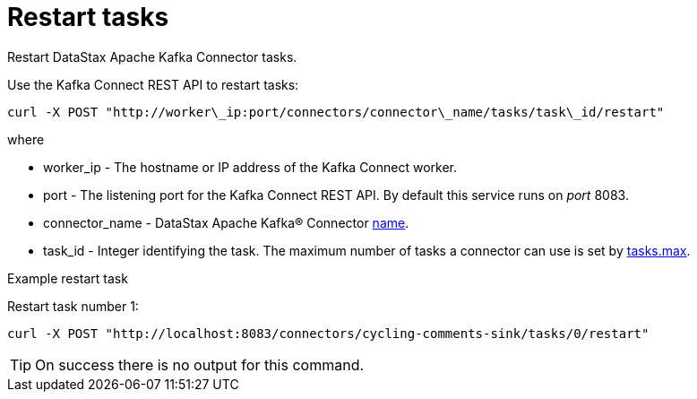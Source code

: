 [#kafkaRestartTasks]
= Restart tasks
:imagesdir: _images

Restart DataStax Apache Kafka Connector tasks.

Use the Kafka Connect REST API to restart tasks:

[source,language-bash]
----
curl -X POST "http://worker\_ip:port/connectors/connector\_name/tasks/task\_id/restart"
----

where

* worker_ip - The hostname or IP address of the Kafka Connect worker.
* port - The listening port for the Kafka Connect REST API.
By default this service runs on _port_ 8083.
* connector_name - DataStax Apache Kafka® Connector link:../configuration_reference/kafkaConnector.md#name[name].
* task_id - Integer identifying the task.
The maximum number of tasks a connector can use is set by link:../configuration_reference/kafkaConnector.md#tasks_max[tasks.max].

Example restart task

Restart task number 1:

[source,language-bash]
----
curl -X POST "http://localhost:8083/connectors/cycling-comments-sink/tasks/0/restart"
----

TIP: On success there is no output for this command.
